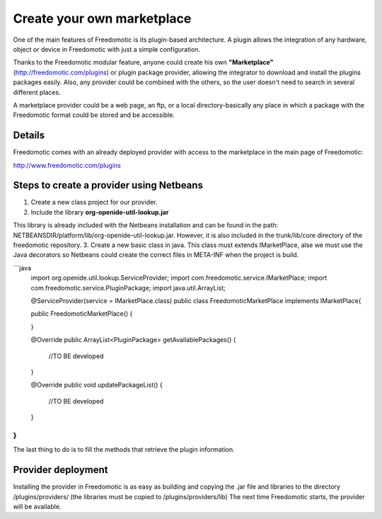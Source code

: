 Create your own marketplace
===========================

One of the main features of Freedomotic is its plugin-based architecture. A plugin allows the integration of any hardware, object or device in Freedomotic with just a simple configuration.

Thanks to the Freedomotic modular feature, anyone could create his own **"Marketplace"** (http://freedomotic.com/plugins) or plugin package provider,
allowing the integrator to download and install the plugins packages easily. Also, any provider could be combined with the others, so the user doesn't need to search in several different places.

A marketplace provider could be a web page, an ftp, or a local directory-basically any place in which a package with the Freedomotic format could be stored and be accessible.

Details
-------
Freedomotic comes with an already deployed provider with access to the marketplace in the main page of Freedomotic:

http://www.freedomotic.com/plugins

Steps to create a provider using Netbeans
-----------------------------------------

1. Create a new class project for our provider.
2. Include the library **org-openide-util-lookup.jar**

This library is already included with the Netbeans installation and can be found in the path: NETBEANSDIR/platform/lib/org-openide-util-lookup.jar. However, it is also included in the trunk/lib/core directory of the freedomotic repository.
3. Create a new basic class in java. This class must extends IMarketPlace, alse we must use the Java decorators so Netbeans could create the correct files in META-INF when the project is build.

```java
    import org.openide.util.lookup.ServiceProvider;
    import com.freedomotic.service.IMarketPlace;
    import com.freedomotic.service.PluginPackage;
    import java.util.ArrayList;

    @ServiceProvider(service = IMarketPlace.class)
    public class FreedomoticMarketPlace implements IMarketPlace{

    public FreedomoticMarketPlace() {
       
    }

    @Override
    public ArrayList<PluginPackage> getAvailablePackages() {
       //TO BE developed
    }

    @Override
    public void updatePackageList() {
       //TO BE developed
    }

}
```

The last thing to do is to fill the methods that retrieve the plugin information.

Provider deployment
-------------------

Installing the provider in Freedomotic is as easy as building and copying the .jar file and libraries to the directory /plugins/providers/ (the libraries must be copied to /plugins/providers/lib) The next time Freedomotic starts, the provider will be available.
